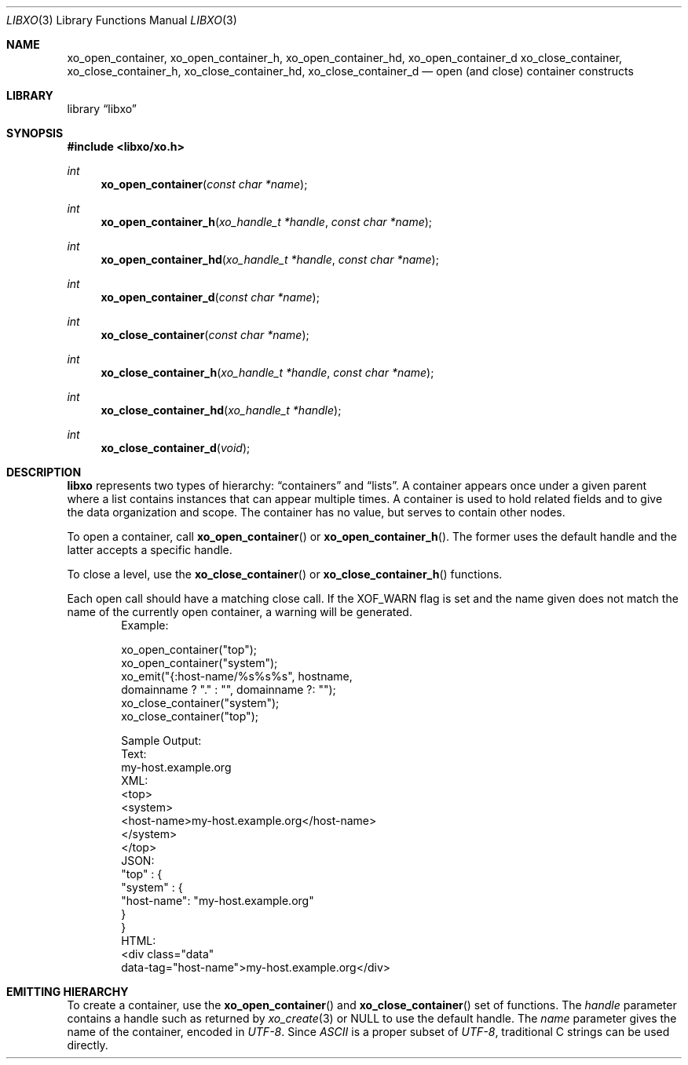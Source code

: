 .\" #
.\" # Copyright (c) 2014, Juniper Networks, Inc.
.\" # All rights reserved.
.\" # This SOFTWARE is licensed under the LICENSE provided in the
.\" # ../Copyright file. By downloading, installing, copying, or 
.\" # using the SOFTWARE, you agree to be bound by the terms of that
.\" # LICENSE.
.\" # Phil Shafer, July 2014
.\" 
.Dd December 4, 2014
.Dt LIBXO 3
.Os
.Sh NAME
.Nm xo_open_container , xo_open_container_h , xo_open_container_hd , xo_open_container_d
.Nm xo_close_container , xo_close_container_h , xo_close_container_hd , xo_close_container_d
.Nd open (and close) container constructs
.Sh LIBRARY
.Lb libxo
.Sh SYNOPSIS
.In libxo/xo.h
.Ft int
.Fn xo_open_container "const char *name"
.Ft int
.Fn xo_open_container_h "xo_handle_t *handle" "const char *name"
.Ft int
.Fn xo_open_container_hd "xo_handle_t *handle" "const char *name"
.Ft int
.Fn xo_open_container_d "const char *name"
.Ft int
.Fn xo_close_container "const char *name"
.Ft int
.Fn  xo_close_container_h "xo_handle_t *handle" "const char *name"
.Ft int
.Fn xo_close_container_hd "xo_handle_t *handle"
.Ft int
.Fn xo_close_container_d "void"
.Sh DESCRIPTION
.Nm libxo
represents two types of hierarchy:
.Dq containers
and
.Dq lists .
A container appears once under a given parent where a list contains
instances that can appear multiple times.
A container is used to hold
related fields and to give the data organization and scope.
The container has no value, but serves to
contain other nodes.
.Pp
To open a container, call
.Fn xo_open_container
or
.Fn xo_open_container_h .
The former uses the default handle and
the latter accepts a specific handle.
.Pp
To close a level, use the
.Fn xo_close_container
or
.Fn xo_close_container_h
functions.
.Pp
Each open call should have a matching close call.
If the
.Dv XOF_WARN
flag is set and the name given does not match the name of 
the currently open
container, a warning will be generated.
.Bd -literal -offset indent -compact
    Example:

        xo_open_container("top");
        xo_open_container("system");
        xo_emit("{:host-name/%s%s%s", hostname,
                domainname ? "." : "", domainname ?: "");
        xo_close_container("system");
        xo_close_container("top");

    Sample Output:
      Text:
        my-host.example.org
      XML:
        <top>
          <system>
              <host-name>my-host.example.org</host-name>
          </system>
        </top>
      JSON:
        "top" : {
          "system" : {
              "host-name": "my-host.example.org"
          }
        }
      HTML:
        <div class="data"
             data-tag="host-name">my-host.example.org</div>
.Ed
.Sh EMITTING HIERARCHY
To create a container, use the
.Fn xo_open_container
and
.Fn xo_close_container
set of functions.
The
.Fa handle
parameter contains a handle such as returned by
.Xr xo_create 3
or
.Dv NULL
to use the default handle.
The
.Fa name
parameter gives the name of the container, encoded in
.Em UTF-8 .
Since
.Em ASCII
is a proper subset of
.Em UTF-8 ,
traditional C strings can be used directly.
.Pp
The close functions with the
.Dq _d
suffix are used in
.Dq Do The Right Thing
mode, where the name of the open containers, lists, and
instances are maintained internally by
.Nm libxo
to allow the caller to
avoid keeping track of the open container name.
.Pp
Use the
.Dv XOF_WARN
flag to generate a warning if the name given on the
close does not match the current open container.
.Pp
For TEXT and HTML output, containers are not rendered into output
text, though for HTML they are used when the
.Dv XOF_XPATH
flag is set.
.Pp
.Bd -literal -offset indent -compact
    EXAMPLE:
       xo_open_container("system");
       xo_emit("The host name is {:host-name}\n", hn);
       xo_close_container("system");
    XML:
       <system><host-name>foo</host-name></system>
.Ed
.Sh DTRT MODE
Some users may find tracking the names of open containers, lists, and
instances inconvenient.
.Nm libxo
offers a
.Dq Do The Right Thing
mode, where
.Nm libxo
will track the names of open containers, lists, and instances so
the close function can be called without a name.
To enable
.Em DTRT
mode,
turn on the
.Dv XOF_DTRT
flag prior to making any other
.Nm libxo
output.
.Bd -literal -offset indent -compact
    xo_set_flags(NULL, XOF_DTRT);
.Ed
Each open and close function has a version with the suffix
.Dq _d ,
which will close the open container, list, or instance:
.Bd -literal -offset indent -compact
    xo_open_container("top");
    ...
    xo_close_container_d();
.Ed
Note that the
.Dv XOF_WARN
flag will also cause
.Nm libxo
to track open
containers, lists, and instances.
A warning is generated when the name given to the close function
and the name recorded do not match.
.Sh SEE ALSO
.Xr xo_emit 3 ,
.Xr libxo 3
